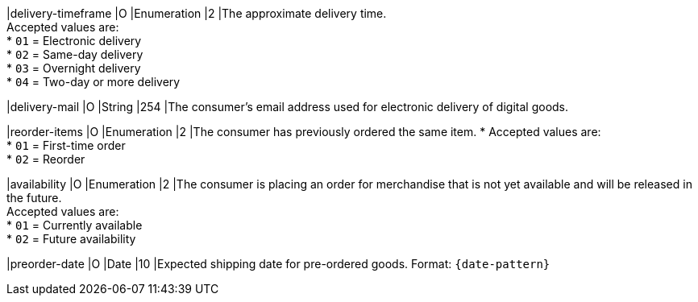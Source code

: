 
|delivery-timeframe
|O
|Enumeration
|2
|The approximate delivery time. +
Accepted values are: +
* ``01`` = Electronic delivery +
* ``02`` = Same-day delivery +
* ``03`` = Overnight delivery +
* ``04`` = Two-day or more delivery

//-

|delivery-mail
|O
|String
|254
|The consumer's email address used for electronic delivery of digital goods.

|reorder-items
|O
|Enumeration
|2
|The consumer has previously ordered the same item. *
Accepted values are: +
* ``01`` = First-time order +
* ``02`` = Reorder

//-

|availability
|O
|Enumeration
|2
|The consumer is placing an order for merchandise that is not yet available and will be released in the future. +
Accepted values are: +
* ``01`` = Currently available +
* ``02`` = Future availability

//-

|preorder-date
|O
|Date
|10
|Expected shipping date for pre-ordered goods. Format: ``{date-pattern}``

